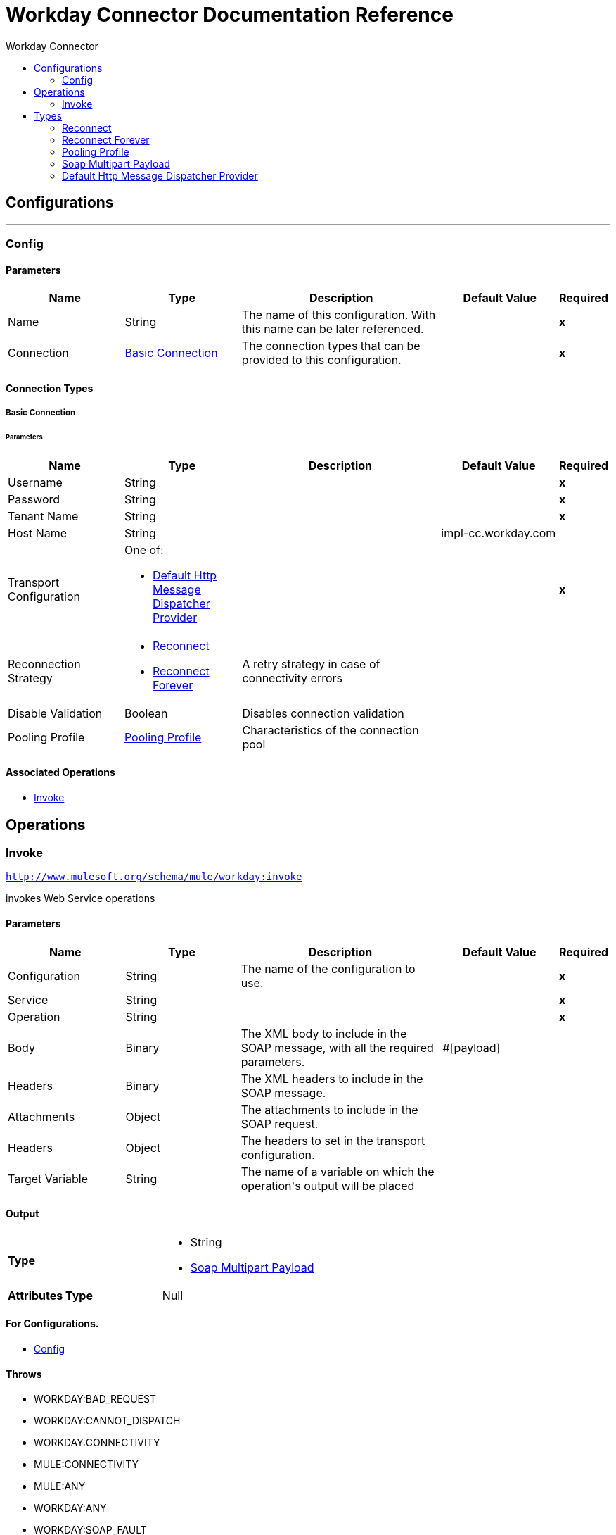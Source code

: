 :toc:               left
:toc-title:         Workday Connector
:toclevels:         2
:last-update-label!:
:docinfo:
:source-highlighter: coderay
:icons: font


= Workday Connector Documentation Reference



== Configurations
---
[[config]]
=== Config


==== Parameters
[cols=".^20%,.^20%,.^35%,.^20%,^.^5%", options="header"]
|======================
| Name | Type | Description | Default Value | Required
|Name | String | The name of this configuration. With this name can be later referenced. | | *x*{nbsp}
| Connection a| <<config_basic-connection, Basic Connection>>
 | The connection types that can be provided to this configuration. | | *x*{nbsp}
|======================

==== Connection Types
[[config_basic-connection]]
===== Basic Connection


====== Parameters
[cols=".^20%,.^20%,.^35%,.^20%,^.^5%", options="header"]
|======================
| Name | Type | Description | Default Value | Required
| Username a| String |  |  | *x*{nbsp}
| Password a| String |  |  | *x*{nbsp}
| Tenant Name a| String |  |  | *x*{nbsp}
| Host Name a| String |  |  +++impl-cc.workday.com+++ | {nbsp}
| Transport Configuration a| One of:

* <<DefaultHttpMessageDispatcherProvider>> |  |  | *x*{nbsp}
| Reconnection Strategy a| * <<reconnect>>
* <<reconnect-forever>> |  +++A retry strategy in case of connectivity errors+++ |  | {nbsp}
| Disable Validation a| Boolean |  +++Disables connection validation+++ |  | {nbsp}
| Pooling Profile a| <<PoolingProfile>> |  +++Characteristics of the connection pool+++ |  | {nbsp}
|======================

==== Associated Operations
* <<invoke>> {nbsp}



== Operations

[[invoke]]
=== Invoke
`<http://www.mulesoft.org/schema/mule/workday:invoke>`

+++
invokes Web Service operations
+++

==== Parameters
[cols=".^20%,.^20%,.^35%,.^20%,^.^5%", options="header"]
|======================
| Name | Type | Description | Default Value | Required
| Configuration | String | The name of the configuration to use. | | *x*{nbsp}
| Service a| String |  |  | *x*{nbsp}
| Operation a| String |  |  | *x*{nbsp}
| Body a| Binary |  +++The XML body to include in the SOAP message, with all the required parameters.+++ |  +++#[payload]+++ | {nbsp}
| Headers a| Binary |  +++The XML headers to include in the SOAP message.+++ |  | {nbsp}
| Attachments a| Object |  +++The attachments to include in the SOAP request.+++ |  | {nbsp}
| Headers a| Object |  +++The headers to set in the transport configuration.+++ |  | {nbsp}
| Target Variable a| String |  +++The name of a variable on which the operation's output will be placed+++ |  | {nbsp}
|======================

==== Output
[cols=".^50%,.^50%"]
|======================
| *Type* a| * String
* <<SoapMultipartPayload>>
| *Attributes Type* a| Null
|======================

==== For Configurations.
* <<config>> {nbsp}

==== Throws
* WORKDAY:BAD_REQUEST {nbsp}
* WORKDAY:CANNOT_DISPATCH {nbsp}
* WORKDAY:CONNECTIVITY {nbsp}
* MULE:CONNECTIVITY {nbsp}
* MULE:ANY {nbsp}
* WORKDAY:ANY {nbsp}
* WORKDAY:SOAP_FAULT {nbsp}
* WORKDAY:BAD_RESPONSE {nbsp}
* WORKDAY:TIMEOUT {nbsp}
* WORKDAY:ENCODING {nbsp}
* WORKDAY:INVALID_WSDL {nbsp}
* WORKDAY:RETRY_EXHAUSTED {nbsp}
* MULE:RETRY_EXHAUSTED {nbsp}



== Types
[[reconnect]]
=== Reconnect

[cols=".^30%,.^40%,.^30%", options="header"]
|======================
| Field | Type | Default Value
| Frequency a| Number | 
| Count a| Number | 
| Blocking a| Boolean | 
|======================
    
[[reconnect-forever]]
=== Reconnect Forever

[cols=".^30%,.^40%,.^30%", options="header"]
|======================
| Field | Type | Default Value
| Frequency a| Number | 
|======================
    
[[PoolingProfile]]
=== Pooling Profile

[cols=".^30%,.^40%,.^30%", options="header"]
|======================
| Field | Type | Default Value
| Max Active a| Number | 
| Max Idle a| Number | 
| Max Wait a| Number | 
| Min Eviction Millis a| Number | 
| Eviction Check Interval Millis a| Number | 
| Exhausted Action a| Enumeration, one of:

** WHEN_EXHAUSTED_GROW
** WHEN_EXHAUSTED_WAIT
** WHEN_EXHAUSTED_FAIL | 
| Initialisation Policy a| Enumeration, one of:

** INITIALISE_NONE
** INITIALISE_ONE
** INITIALISE_ALL | 
| Disabled a| Boolean | 
|======================
    
[[SoapMultipartPayload]]
=== Soap Multipart Payload

[cols=".^30%,.^40%,.^30%", options="header"]
|======================
| Field | Type | Default Value
| Attachments a| Object | 
| Body a| Binary | 
| Named Parts a| Object | 
| Part Names a| Array of String | 
| Parts a| Array of Message | 
|======================
    
[[DefaultHttpMessageDispatcherProvider]]
=== Default Http Message Dispatcher Provider

[cols=".^30%,.^40%,.^30%", options="header"]
|======================
| Field | Type | Default Value
| Requester Config a| String | 
|======================
    


